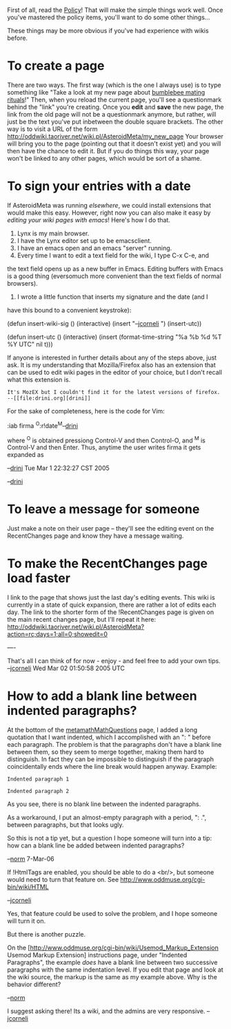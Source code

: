 #+STARTUP: showeverything logdone
#+options: num:nil

First of all, read the [[file:Policy.org][Policy]]!  That will make the simple things work well.
Once you've mastered the policy items, you'll want to do some other things...

These things may be more obvious if you've had experience with wikis before.

*  To create a page

There are two ways. The first way (which is the one I always use) is to type
something like "Take a look at my new page about [[file:bumblebee mating rituals.org][bumblebee mating rituals]]!"
Then, when you reload the current page, you'll see a questionmark behind the
"link" you're creating. Once you *edit* and *save* the new page, the link from
the old page will not be a questionmark anymore, but rather, will just be the
text you've put inbetween the double square brackets.  The other way is to visit
a URL of the form http://oddwiki.taoriver.net/wiki.pl/AsteroidMeta/my_new_page
Your browser will bring you to the page (pointing out that it doesn't exist yet)
and you will then have the chance to edit it.  But if you do things this way,
your page won't be linked to any other pages, which would be sort of a shame.

*  To sign your entries with a date

If AsteroidMeta was running /elsewhere/, we could install extensions that
would make this easy.  However, right now you can also make it easy by
/editing your wiki pages with emacs/!  Here's how I do that.
 1. Lynx is my main browser.
 1. I have the Lynx editor set up to be emacsclient.
 1. I have an emacs open and an emacs "server" running.
 1. Every time I want to edit a text field for the wiki, I type C-x C-e, and
the text field opens up as a new buffer in Emacs.  Editing buffers with Emacs
is a good thing (eversomuch more convenient than the text fields of normal
browsers).
 1. I wrote a little function that inserts my signature and the date (and I 
have this bound to a convenient keystroke):

   (defun insert-wiki-sig ()
     (interactive)
     (insert "--[[file:jcorneli.org][jcorneli]] ")
     (insert-utc))
   
   (defun insert-utc ()
     (interactive)
     (insert (format-time-string "%a %b %d %T %Y UTC" nil t)))

If anyone is interested in further details about any of the steps above, just
ask.  It is my understanding that Mozilla/Firefox also has an extension that can
be used to edit wiki pages in the editor of your choice, but I don't recall what
this extension is.

: It's MozEX but I couldn't find it for the latest versions of firefox. --[[file:drini.org][drini]]

For the sake of completeness, here is the code for Vim:

    :iab firma  ^O:r!date^M--[[file:drini.org][drini]]

where ^O is obtained pressiong Control-V and then Control-O, and ^M is Control-V and then Enter. Thus, anytime the user writes firma it gets expanded as 
    
    --[[file:drini.org][drini]] Tue Mar  1 22:32:27 CST 2005

--[[file:drini.org][drini]]


*  To leave a message for someone

Just make a note on their user page -- they'll see the editing event on the
RecentChanges page and know they have a message waiting.

*  To make the RecentChanges page load faster

I link to the page that shows just the last day's editing events.  This wiki is
currently in a state of quick expansion, there are rather a lot of edits each
day.  The link to the shorter form of the !RecentChanges page is given on the
main recent changes page, but I'll repeat it here: http://oddwiki.taoriver.net/wiki.pl/AsteroidMeta?action=rc;days=1;all=0;showedit=0

----

That's all I can think of for now - enjoy - and feel free to add your own tips.
--[[file:jcorneli.org][jcorneli]] Wed Mar 02 01:50:58 2005 UTC


*  How to add a blank line between indented paragraphs?

At the bottom of the [[file:metamathMathQuestions.org][metamathMathQuestions]] page, I added
a long quotation that I want indented, which I
accomplished with an ": " before
each paragraph.  The problem is that the paragraphs don't
have a blank line between them, so they seem to merge together,
making them hard to distinguish.  In fact they can be
impossible to distinguish
if the paragraph coincidentally ends where the line break would
happen anyway.  Example:

: Indented paragraph 1

: Indented paragraph 2

As you see, there is no blank line between the indented paragraphs.

As a workaround, I put an almost-empty paragraph with a period,
": .", between paragraphs, but that looks ugly.

So this is not a tip yet, but a question I hope someone will
turn into a tip:  how can a blank line be added between
indented paragraphs? 

--[[file:norm.org][norm]] 7-Mar-06

If !HtmlTags are enabled, you should be able to do a <br/>,
but someone would need to turn that feature on.  See http://www.oddmuse.org/cgi-bin/wiki/HTML  

--[[file:jcorneli.org][jcorneli]]

Yes, that feature could be used to solve the problem, and I hope
someone will turn it on.

But there is another puzzle.

On the [http://www.oddmuse.org/cgi-bin/wiki/Usemod_Markup_Extension
Usemod Markup Extension] instructions page, under "Indented Paragraphs",
the example /does/ have a blank line between two successive
paragraphs with the same indentation level.  If you edit that page and
look at the wiki source, the markup is the same as my example above.
Why is the behavior different?  

--[[file:norm.org][norm]]

I suggest asking there!  Its a wiki, and the admins are very responsive.
--[[file:jcorneli.org][jcorneli]]
